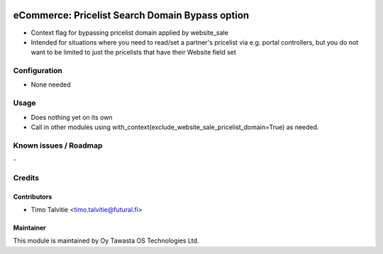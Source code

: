 .. image:: https://img.shields.io/badge/licence-AGPL--3-blue.svg
   :target: http://www.gnu.org/licenses/agpl-3.0-standalone.html
   :alt: License: AGPL-3

================================================
eCommerce: Pricelist Search Domain Bypass option
================================================

* Context flag for bypassing pricelist domain applied by website_sale
* Intended for situations where you need to read/set a partner's pricelist
  via e.g. portal controllers, but you do not want to be limited to just the 
  pricelists that have their Website field set

Configuration
=============
* None needed

Usage
=====
* Does nothing yet on its own
* Call in other modules using with_context(exclude_website_sale_pricelist_domain=True)
  as needed.

Known issues / Roadmap
======================
\-

Credits
=======

Contributors
------------

* Timo Talvitie <timo.talvitie@futural.fi>

Maintainer
----------

.. image:: https://tawasta.fi/templates/tawastrap/images/logo.png
   :alt: Oy Tawasta OS Technologies Ltd.
   :target: https://tawasta.fi/

This module is maintained by Oy Tawasta OS Technologies Ltd.
